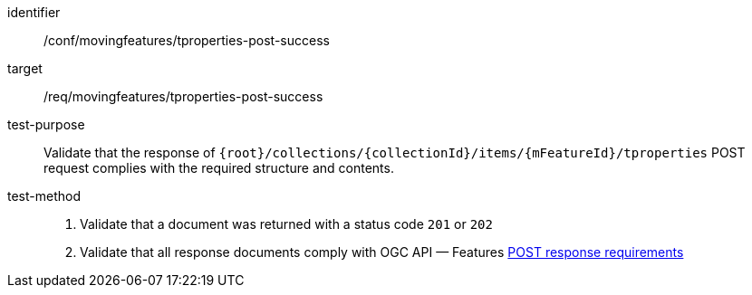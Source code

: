 [[conf_mf_tproperties_post_success]]
////
[cols=">20h,<80d",width="100%"]
|===
|*Abstract Test {counter:conf-id}* |*/conf/movingfeatures/tproperties-post-success*
|Requirement    | <<req_mf-tproperties-response-post, /req/movingfeatures/tproperties-post-success>>
|Test purpose   | Validate that the response of `{root}/collections/{collectionId}/items/{mFeatureId}/tproperties` POST request complies with the required structure and contents.
|Test method    |
1. Validate that a document was returned with a status code `201` or `202` +
2. Validate that all response documents comply with OGC API — Features link:http://docs.ogc.org/DRAFTS/20-002.html#_response[POST response requirements]
|===
////

[abstract_test]
====
[%metadata]
identifier:: /conf/movingfeatures/tproperties-post-success
target:: /req/movingfeatures/tproperties-post-success
test-purpose:: Validate that the response of `{root}/collections/{collectionId}/items/{mFeatureId}/tproperties` POST request complies with the required structure and contents.
test-method::
+
--
1. Validate that a document was returned with a status code `201` or `202` +
2. Validate that all response documents comply with OGC API — Features link:http://docs.ogc.org/DRAFTS/20-002.html#_response[POST response requirements]
--
====